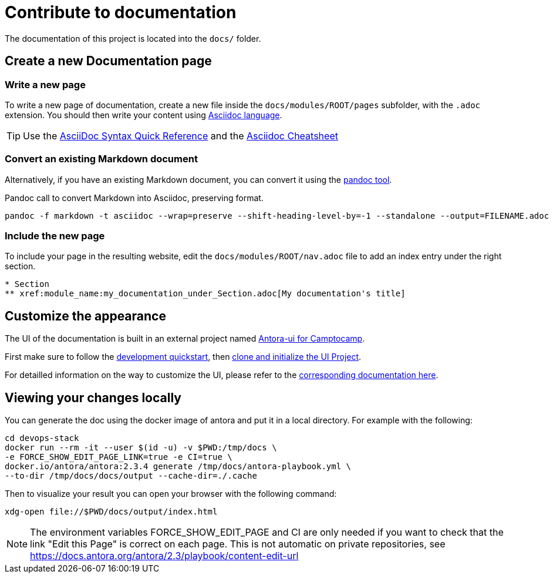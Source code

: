 = Contribute to documentation

The documentation of this project is located into the `docs/` folder.

== Create a new Documentation page

=== Write a new page

To write a new page of documentation, create a new file inside the `docs/modules/ROOT/pages` subfolder, with the `.adoc` extension.
You should then write your content using https://asciidoc.org/[Asciidoc language].

TIP: Use the https://asciidoctor.org/docs/asciidoc-syntax-quick-reference/[AsciiDoc Syntax Quick Reference] and the https://powerman.name/doc/asciidoc[Asciidoc Cheatsheet]

=== Convert an existing Markdown document

Alternatively, if you have an existing Markdown document, you can convert it using the https://pandoc.org/[pandoc tool]. 

[source,shell]
.Pandoc call to convert Markdown into Asciidoc, preserving format.
----
pandoc -f markdown -t asciidoc --wrap=preserve --shift-heading-level-by=-1 --standalone --output=FILENAME.adoc FILENAME.md
----

=== Include the new page

To include your page in the resulting website, edit the `docs/modules/ROOT/nav.adoc` file to add an index entry under the right section.

[source]
----
* Section
** xref:module_name:my_documentation_under_Section.adoc[My documentation's title]
----

== Customize the appearance

The UI of the documentation is built in an external project named https://github.com/camptocamp/antora-ui/blob/master/README.adoc#antora-ui-for-camptocamp[Antora-ui for Camptocamp].

First make sure to follow the https://github.com/camptocamp/antora-ui/blob/master/README.adoc#development-quickstart[development quickstart], then https://github.com/camptocamp/antora-ui/blob/master/README.adoc#clone-and-initialize-the-ui-project[clone and initialize the UI Project].

For detailled information on the way to customize the UI, please refer to the xref:antora-ui-c2c:ROOT:index.adoc[corresponding documentation here].

== Viewing your changes locally

You can generate the doc using the docker image of antora and put it in a local directory. For example with the following:

[source]
----
cd devops-stack
docker run --rm -it --user $(id -u) -v $PWD:/tmp/docs \
-e FORCE_SHOW_EDIT_PAGE_LINK=true -e CI=true \
docker.io/antora/antora:2.3.4 generate /tmp/docs/antora-playbook.yml \
--to-dir /tmp/docs/docs/output --cache-dir=./.cache
----

Then to visualize your result you can open your browser with the following command:

[source]
----
xdg-open file://$PWD/docs/output/index.html
----

NOTE: The environment variables FORCE_SHOW_EDIT_PAGE and CI are only needed if you want to check that the link "Edit this Page" is correct on each page. This is not automatic on private repositories, see https://docs.antora.org/antora/2.3/playbook/content-edit-url
